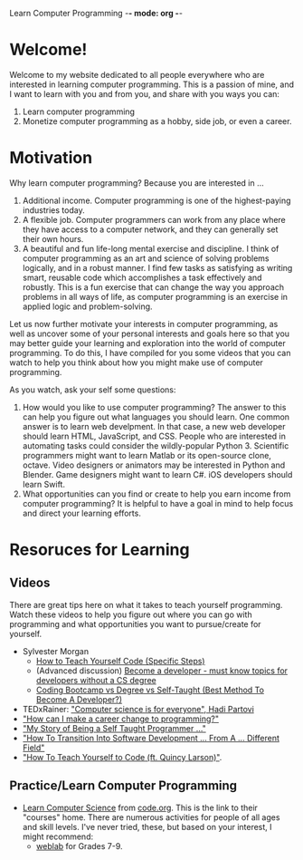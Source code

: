 Learn Computer Programming -*- mode: org -*-

* Welcome!

Welcome to my website dedicated to all people everywhere who are interested
in learning computer programming. This is a passion of mine, and I want to
learn with you and from you, and share with you ways you can:

1. Learn computer programming
2. Monetize computer programming as a hobby, side job, or even a career.

* Motivation

Why learn computer programming? Because you are interested in ...

1. Additional income. Computer programming is one of the highest-paying industries today.
2. A flexible job. Computer programmers can work from any place where they have access to a computer network, and they can generally set their own hours.
3. A beautiful and fun life-long mental exercise and discipline. I think of computer programming as an art and science of solving problems logically, and in a robust manner. I find few tasks as satisfying as writing smart, reusable code which accomplishes a task effectively and robustly. This is a fun exercise that can change the way you approach problems in all ways of life, as computer programming is an exercise in applied logic and problem-solving.
Let us now further motivate your interests in computer programming,
as well as uncover some of your personal interests and goals here so
that you may better guide your learning and exploration into the world of
computer programming. To do this, I have compiled for you some videos
that you can watch to help you think about how you might make use of
computer programming.

As you watch, ask your self some questions:
1. How would you like to use computer programming? The answer to this can help you figure out what languages you should learn. One common answer is to learn web develpment. In that case, a new web developer should learn HTML, JavaScript, and CSS. People who are interested in automating tasks could consider the wildly-popular Python 3. Scientific programmers might want to learn Matlab or its open-source clone, octave. Video designers or animators may be interested in Python and Blender. Game designers might want to learn C#. iOS developers should learn Swift.
2. What opportunities can you find or create to help you earn income from computer programming? It is helpful to have a goal in mind to help focus and direct your learning efforts. 

* Resoruces for Learning

** Videos
There are great tips here on what it takes to teach yourself programming. Watch these videos to help you figure out where you can go with programming and what opportunities you want to pursue/create for yourself.
- Sylvester Morgan
  - [[https://youtu.be/iIfZV43j4UU][How to Teach Yourself Code (Specific Steps)]]
  - (Advanced discussion) [[https://youtu.be/_1wv7b_kHKk][Become a developer - must know topics for developers without a CS degree]]
  - [[https://youtu.be/HX6ckeZYQDg][Coding Bootcamp vs Degree vs Self-Taught (Best Method To Become A Developer?)]]
- TEDxRainer: [[https://youtu.be/FpMNs7H24X0]["Computer science is for everyone", Hadi Partovi]]
- [[https://youtu.be/THSSHUfSZjc]["How can I make a career change to programming?"]]
- [[https://youtu.be/62tsiY5j4_0]["My Story of Being a Self Taught Programmer ..."]]
- [[https://youtu.be/g9-OS0Pbg4I]["How To Transition Into Software Development ... From A ... Different Field"]]
- [[https://youtu.be/qZKvZzRynLE]["How To Teach Yourself to Code (ft. Quincy Larson)"]].



** Practice/Learn Computer Programming
-  [[https://studio.code.org/courses][Learn Computer Science]] from [[https://code.org][code.org]]. This is the link to their "courses" home. There are numerous activities for people of all ages and skill levels. I've never tried, these, but based on your interest, I might recommend:
  - [[https://code.org/educate/weblab][weblab]] for Grades 7-9.
